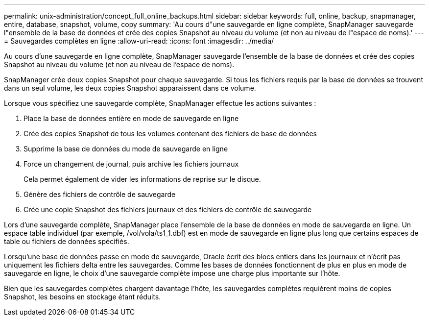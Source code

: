 ---
permalink: unix-administration/concept_full_online_backups.html 
sidebar: sidebar 
keywords: full, online, backup, snapmanager, entire, database, snapshot, volume, copy 
summary: 'Au cours d"une sauvegarde en ligne complète, SnapManager sauvegarde l"ensemble de la base de données et crée des copies Snapshot au niveau du volume (et non au niveau de l"espace de noms).' 
---
= Sauvegardes complètes en ligne
:allow-uri-read: 
:icons: font
:imagesdir: ../media/


[role="lead"]
Au cours d'une sauvegarde en ligne complète, SnapManager sauvegarde l'ensemble de la base de données et crée des copies Snapshot au niveau du volume (et non au niveau de l'espace de noms).

SnapManager crée deux copies Snapshot pour chaque sauvegarde. Si tous les fichiers requis par la base de données se trouvent dans un seul volume, les deux copies Snapshot apparaissent dans ce volume.

Lorsque vous spécifiez une sauvegarde complète, SnapManager effectue les actions suivantes :

. Place la base de données entière en mode de sauvegarde en ligne
. Crée des copies Snapshot de tous les volumes contenant des fichiers de base de données
. Supprime la base de données du mode de sauvegarde en ligne
. Force un changement de journal, puis archive les fichiers journaux
+
Cela permet également de vider les informations de reprise sur le disque.

. Génère des fichiers de contrôle de sauvegarde
. Crée une copie Snapshot des fichiers journaux et des fichiers de contrôle de sauvegarde


Lors d'une sauvegarde complète, SnapManager place l'ensemble de la base de données en mode de sauvegarde en ligne. Un espace table individuel (par exemple, /vol/vola/ts1_1.dbf) est en mode de sauvegarde en ligne plus long que certains espaces de table ou fichiers de données spécifiés.

Lorsqu'une base de données passe en mode de sauvegarde, Oracle écrit des blocs entiers dans les journaux et n'écrit pas uniquement les fichiers delta entre les sauvegardes. Comme les bases de données fonctionnent de plus en plus en mode de sauvegarde en ligne, le choix d'une sauvegarde complète impose une charge plus importante sur l'hôte.

Bien que les sauvegardes complètes chargent davantage l'hôte, les sauvegardes complètes requièrent moins de copies Snapshot, les besoins en stockage étant réduits.
